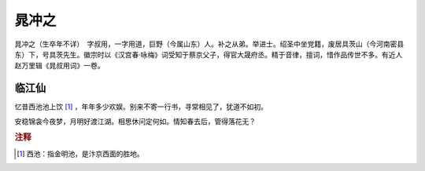 晁冲之
=========================

晁冲之（生卒年不详）　字叔用，一字用道，巨野（今属山东）人。补之从弟。举进士。绍圣中坐党籍，废居具茨山（今河南密县东）下，号具茨先生。徽宗时以《汉宫春·咏梅》词受知于蔡京父子，得官大晟府丞。精于音律，擅词，惜作品传世不多。有近人赵万里辑《晁叔用词》一卷。



临江仙
--------------------


忆昔西池池上饮 [#]_    ，年年多少欢娱。别来不寄一行书，寻常相见了，犹道不如初。

安稳锦衾今夜梦，月明好渡江湖。相思休问定何如。情知春去后，管得落花无？


.. rubric:: 注释

.. [#] 西池：指金明池，是汴京西面的胜地。




